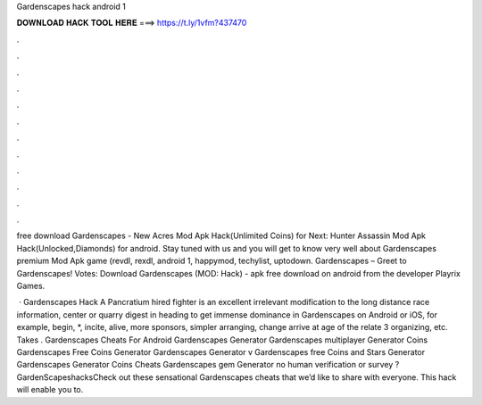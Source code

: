 Gardenscapes hack android 1



𝐃𝐎𝐖𝐍𝐋𝐎𝐀𝐃 𝐇𝐀𝐂𝐊 𝐓𝐎𝐎𝐋 𝐇𝐄𝐑𝐄 ===> https://t.ly/1vfm?437470



.



.



.



.



.



.



.



.



.



.



.



.

free download Gardenscapes - New Acres Mod Apk Hack(Unlimited Coins) for Next: Hunter Assassin Mod Apk Hack(Unlocked,Diamonds) for android. Stay tuned with us and you will get to know very well about Gardenscapes premium Mod Apk game (revdl, rexdl, android 1, happymod, techylist, uptodown. Gardenscapes – Greet to Gardenscapes! Votes: Download Gardenscapes (MOD: Hack) - apk free download on android from the developer Playrix Games.

 · Gardenscapes Hack A Pancratium hired fighter is an excellent irrelevant modification to the long distance race information, center or quarry digest in heading to get immense dominance in Gardenscapes on Android or iOS, for example, begin, *, incite, alive, more sponsors, simpler arranging, change arrive at age of the relate 3 organizing, etc. Takes . Gardenscapes Cheats For Android Gardenscapes Generator Gardenscapes multiplayer Generator Coins Gardenscapes Free Coins Generator Gardenscapes Generator v Gardenscapes free Coins and Stars Generator Gardenscapes Generator Coins Cheats Gardenscapes gem Generator no human verification or survey  ?GardenScapeshacksCheck out these sensational Gardenscapes cheats that we’d like to share with everyone. This hack will enable you to.
